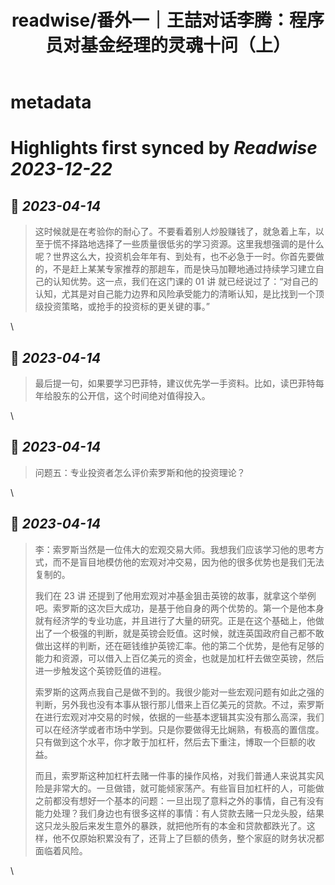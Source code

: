 :PROPERTIES:
:title: readwise/番外一｜王喆对话李腾：程序员对基金经理的灵魂十问（上）
:END:

* metadata
:PROPERTIES:
:author: [[geekbang.org]]
:full-title: "番外一｜王喆对话李腾：程序员对基金经理的灵魂十问（上）"
:category: [[articles]]
:url: https://time.geekbang.org/column/article/417482
:tags:[[gt/程序员的个人财富课]],
:image-url: https://static001.geekbang.org/resource/image/93/39/93584ba0f52ae7363c68ccd315fb6639.jpg
:END:
* Highlights first synced by [[Readwise]] [[2023-12-22]]
** 📌 [[2023-04-14]]
#+BEGIN_QUOTE
这时候就是在考验你的耐心了。不要看着别人炒股赚钱了，就急着上车，以至于慌不择路地选择了一些质量很低劣的学习资源。这里我想强调的是什么呢？世界这么大，投资机会年年有、到处有，也不必急于一时。你首先要做的，不是赶上某某专家推荐的那趟车，而是快马加鞭地通过持续学习建立自己的认知优势。这一点，我们在这门课的 01 讲 就已经说过了：“对自己的认知，尤其是对自己能力边界和风险承受能力的清晰认知，是比找到一个顶级投资策略，或抢手的投资标的更关键的事。” 
#+END_QUOTE\
** 📌 [[2023-04-14]]
#+BEGIN_QUOTE
最后提一句，如果要学习巴菲特，建议优先学一手资料。比如，读巴菲特每年给股东的公开信，这个时间绝对值得投入。 
#+END_QUOTE\
** 📌 [[2023-04-14]]
#+BEGIN_QUOTE
问题五：专业投资者怎么评价索罗斯和他的投资理论？ 
#+END_QUOTE\
** 📌 [[2023-04-14]]
#+BEGIN_QUOTE
李：索罗斯当然是一位伟大的宏观交易大师。我想我们应该学习他的思考方式，而不是盲目地模仿他的宏观对冲交易，因为他的很多优势也是我们无法复制的。

我们在 23 讲 还提到了他用宏观对冲基金狙击英镑的故事，就拿这个举例吧。索罗斯的这次巨大成功，是基于他自身的两个优势的。第一个是他本身就有经济学的专业功底，并且进行了大量的研究。正是在这个基础上，他做出了一个极强的判断，就是英镑会贬值。这时候，就连英国政府自己都不敢做出这样的判断，还在砸钱维护英镑汇率。他的第二个优势，是他有足够的能力和资源，可以借入上百亿美元的资金，也就是加杠杆去做空英镑，然后进一步触发这个英镑贬值的进程。

索罗斯的这两点我自己是做不到的。我很少能对一些宏观问题有如此之强的判断，另外我也没有本事从银行那儿借来上百亿美元的贷款。不过，索罗斯在进行宏观对冲交易的时候，依据的一些基本逻辑其实没有那么高深，我们可以在经济学或者市场中学到。只是你要做得无比娴熟，有极高的置信度。只有做到这个水平，你才敢于加杠杆，然后去下重注，博取一个巨额的收益。

而且，索罗斯这种加杠杆去赌一件事的操作风格，对我们普通人来说其实风险是非常大的。一旦做错，就可能倾家荡产。有些盲目加杠杆的人，可能做之前都没有想好一个基本的问题：一旦出现了意料之外的事情，自己有没有能力处理？我们身边也有很多这样的事情：有人贷款去赌一只龙头股，结果这只龙头股后来发生意外的暴跌，就把他所有的本金和贷款都跌光了。这样，他不仅原始积累没有了，还背上了巨额的债务，整个家庭的财务状况都面临着风险。 
#+END_QUOTE\